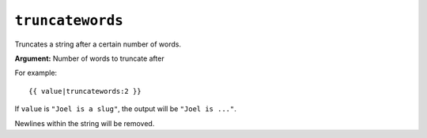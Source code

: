 .. templatefilter:: truncatewords

``truncatewords``
-----------------

Truncates a string after a certain number of words.

**Argument:** Number of words to truncate after

For example::

    {{ value|truncatewords:2 }}

If ``value`` is ``"Joel is a slug"``, the output will be ``"Joel is ..."``.

Newlines within the string will be removed.

